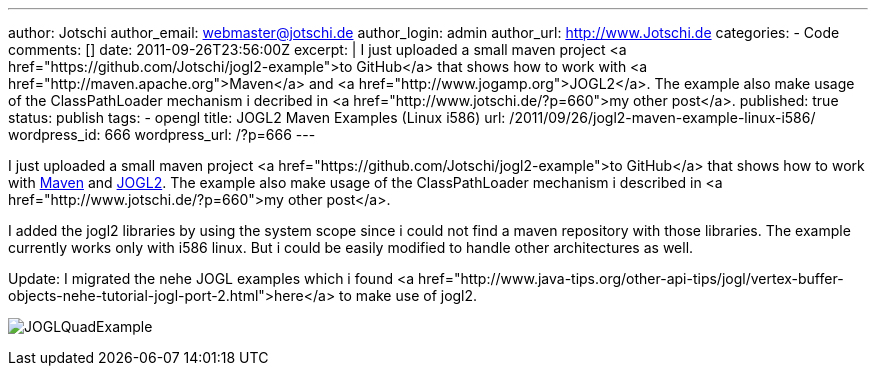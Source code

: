 ---
author: Jotschi
author_email: webmaster@jotschi.de
author_login: admin
author_url: http://www.Jotschi.de
categories:
- Code
comments: []
date: 2011-09-26T23:56:00Z
excerpt: |
  I just uploaded a small maven project <a href="https://github.com/Jotschi/jogl2-example">to GitHub</a> that shows how to work with <a href="http://maven.apache.org">Maven</a> and <a href="http://www.jogamp.org">JOGL2</a>. The example also make usage of the ClassPathLoader mechanism i decribed in <a href="http://www.jotschi.de/?p=660">my other post</a>.
published: true
status: publish
tags:
- opengl
title: JOGL2 Maven Examples (Linux i586)
url: /2011/09/26/jogl2-maven-example-linux-i586/
wordpress_id: 666
wordpress_url: /?p=666
---

I just uploaded a small maven project <a href="https://github.com/Jotschi/jogl2-example">to GitHub</a> that shows how to work with http://maven.apache.org[Maven] and http://www.jogamp.org[JOGL2]. 
The example also make usage of the ClassPathLoader mechanism i described in <a href="http://www.jotschi.de/?p=660">my other post</a>.

I added the jogl2 libraries by using the system scope since i could not find a maven repository with those libraries. The example currently works only with i586 linux. But i could be easily modified to handle other architectures as well.

Update: I migrated the nehe JOGL examples which i found <a href="http://www.java-tips.org/other-api-tips/jogl/vertex-buffer-objects-nehe-tutorial-jogl-port-2.html">here</a> to make use of jogl2. 

image:/images/opengl/JOGLQuadExample.png[]
